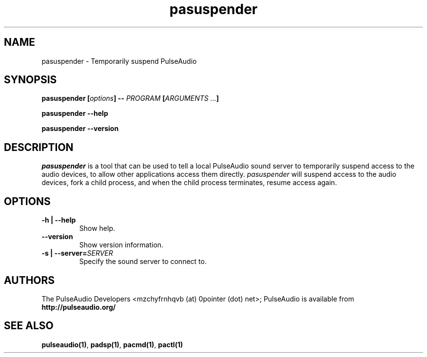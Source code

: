 .TH pasuspender 1 User Manuals
.SH NAME
pasuspender \- Temporarily suspend PulseAudio
.SH SYNOPSIS
\fBpasuspender [\fIoptions\fB] -- \fIPROGRAM\fB [\fIARGUMENTS ...\fB]

pasuspender --help\fB

pasuspender --version\fB
\f1
.SH DESCRIPTION
\fIpasuspender\f1 is a tool that can be used to tell a local PulseAudio sound server to temporarily suspend access to the audio devices, to allow other applications access them directly. \fIpasuspender\f1 will suspend access to the audio devices, fork a child process, and when the child process terminates, resume access again.
.SH OPTIONS
.TP
\fB-h | --help\f1
Show help.
.TP
\fB--version\f1
Show version information.
.TP
\fB-s | --server=\f1\fISERVER\f1
Specify the sound server to connect to.
.SH AUTHORS
The PulseAudio Developers <mzchyfrnhqvb (at) 0pointer (dot) net>; PulseAudio is available from \fBhttp://pulseaudio.org/\f1
.SH SEE ALSO
\fBpulseaudio(1)\f1, \fBpadsp(1)\f1, \fBpacmd(1)\f1, \fBpactl(1)\f1
